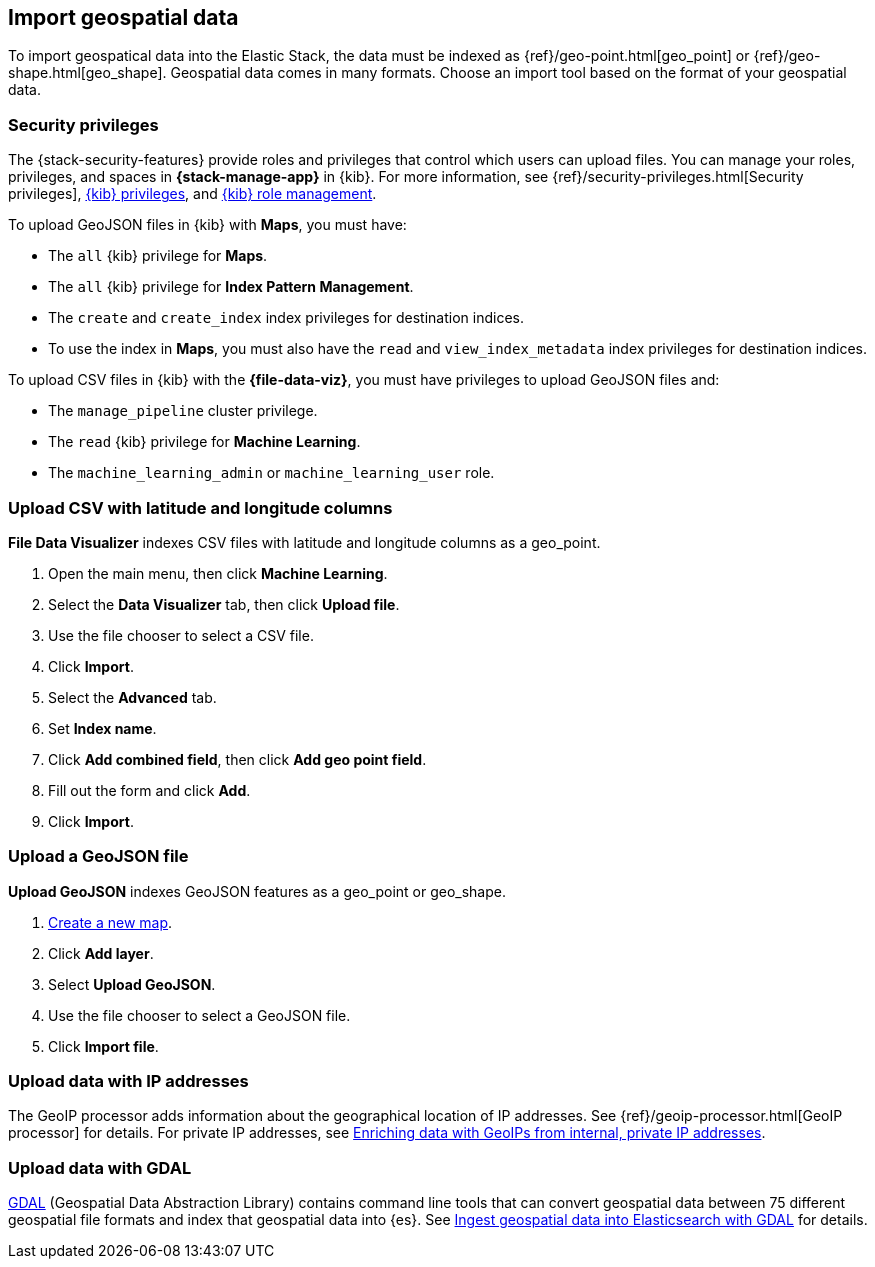 [role="xpack"]
[[import-geospatial-data]]
== Import geospatial data

To import geospatical data into the Elastic Stack, the data must be indexed as {ref}/geo-point.html[geo_point] or {ref}/geo-shape.html[geo_shape].
Geospatial data comes in many formats.
Choose an import tool based on the format of your geospatial data.

[discrete]
[[import-geospatial-privileges]]
=== Security privileges

The {stack-security-features} provide roles and privileges that control which users can upload files.
You can manage your roles, privileges, and
spaces in **{stack-manage-app}** in {kib}. For more information, see
{ref}/security-privileges.html[Security privileges],
<<kibana-privileges, {kib} privileges>>, and <<xpack-kibana-role-management, {kib} role management>>.

To upload GeoJSON files in {kib} with *Maps*, you must have:

* The `all` {kib} privilege for *Maps*.
* The `all` {kib} privilege for *Index Pattern Management*.
* The `create` and `create_index` index privileges for destination indices.
* To use the index in *Maps*, you must also have the `read` and `view_index_metadata` index privileges for destination indices.

To upload CSV files in {kib} with the *{file-data-viz}*, you must have privileges to upload GeoJSON files and:

* The `manage_pipeline` cluster privilege.
* The `read` {kib} privilege for *Machine Learning*.
* The `machine_learning_admin` or `machine_learning_user` role.


[discrete]
=== Upload CSV with latitude and longitude columns

*File Data Visualizer* indexes CSV files with latitude and longitude columns as a geo_point.

. Open the main menu, then click *Machine Learning*.
. Select the *Data Visualizer* tab, then click *Upload file*.
. Use the file chooser to select a CSV file.
. Click *Import*.
. Select the *Advanced* tab.
. Set *Index name*.
. Click *Add combined field*, then click *Add geo point field*.
. Fill out the form and click *Add*.
. Click *Import*.

[discrete]
=== Upload a GeoJSON file

*Upload GeoJSON* indexes GeoJSON features as a geo_point or geo_shape.

. <<maps-create, Create a new map>>.
. Click *Add layer*.
. Select *Upload GeoJSON*.
. Use the file chooser to select a GeoJSON file.
. Click *Import file*.

[discrete]
=== Upload data with IP addresses

The GeoIP processor adds information about the geographical location of IP addresses.
See {ref}/geoip-processor.html[GeoIP processor] for details.
For private IP addresses, see https://www.elastic.co/blog/enriching-elasticsearch-data-geo-ips-internal-private-ip-addresses[Enriching data with GeoIPs from internal, private IP addresses].

[discrete]
=== Upload data with GDAL

https://www.gdal.org/[GDAL] (Geospatial Data Abstraction Library) contains command line tools that can convert geospatial data between 75 different geospatial file formats and index that geospatial data into {es}.
See https://www.elastic.co/blog/how-to-ingest-geospatial-data-into-elasticsearch-with-gdal[Ingest geospatial data into Elasticsearch with GDAL] for details.
